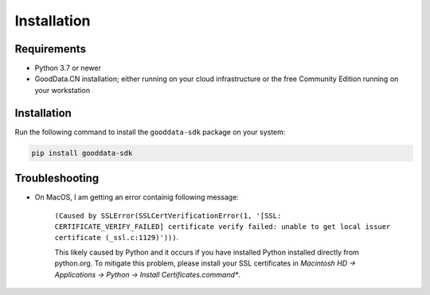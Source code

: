 Installation
************

Requirements
=============

-  Python 3.7 or newer
-  GoodData.CN installation; either running on your cloud infrastructure or the free Community Edition running on your workstation

Installation
============

Run the following command to install the ``gooddata-sdk`` package on your system:

.. code-block:: shell

    pip install gooddata-sdk

Troubleshooting
===============

* On MacOS, I am getting an error containig following message:

    ``(Caused by SSLError(SSLCertVerificationError(1, '[SSL: CERTIFICATE_VERIFY_FAILED] certificate verify failed: unable to get local issuer certificate (_ssl.c:1129)')))``.

    This likely caused by Python and it occurs if you have installed Python installed directly from python.org.
    To mitigate this problem, please install your SSL certificates in *Macintosh HD -> Applications -> Python -> Install Certificates.command**.
